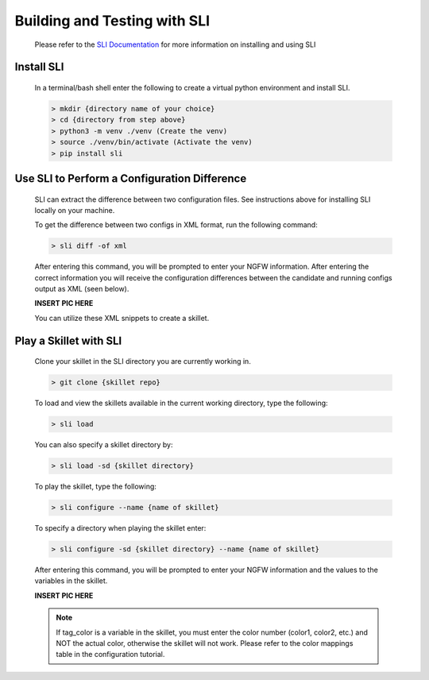 Building and Testing with SLI
=============================

  Please refer to the `SLI Documentation <https://pypi.org/project/sli/>`_ for more information on installing and using SLI

Install SLI
~~~~~~~~~~~

  In a terminal/bash shell enter the following to create a virtual python environment and install SLI.

  .. code-block:: bash

      > mkdir {directory name of your choice}
      > cd {directory from step above}
      > python3 -m venv ./venv (Create the venv)
      > source ./venv/bin/activate (Activate the venv)
      > pip install sli


Use SLI to Perform a Configuration Difference
~~~~~~~~~~~~~~~~~~~~~~~~~~~~~~~~~~~~~~~~~~~~~

  SLI can extract the difference between two configuration files.
  See instructions above for installing SLI locally on your machine.

  To get the difference between two configs in XML format, run the following command:

  .. code-block:: bash

    > sli diff -of xml

  After entering this command, you will be prompted to enter your NGFW information. After entering the correct
  information you will receive the configuration differences between the candidate and running configs output as
  XML (seen below).

  **INSERT PIC HERE**

  You can utilize these XML snippets to create a skillet.


Play a Skillet with SLI
~~~~~~~~~~~~~~~~~~~~~~~

  Clone your skillet in the SLI directory you are currently working in.

  .. code-block:: bash

     > git clone {skillet repo}


  To load and view the skillets available in the current working directory, type the following:

  .. code-block:: bash

    > sli load


  You can also specify a skillet directory by:

  .. code-block:: bash

    > sli load -sd {skillet directory}


  To play the skillet, type the following:

  .. code-block:: bash

    > sli configure --name {name of skillet}


  To specify a directory when playing the skillet enter:

  .. code-block:: bash

    > sli configure -sd {skillet directory} --name {name of skillet}


  After entering this command, you will be prompted to enter your NGFW information and the values to the variables
  in the skillet.

  **INSERT PIC HERE**

  .. NOTE::
    If tag_color is a variable in the skillet, you must enter the color number (color1, color2, etc.) and NOT
    the actual color, otherwise the skillet will not work. Please refer to the color mappings table in the configuration
    tutorial.



